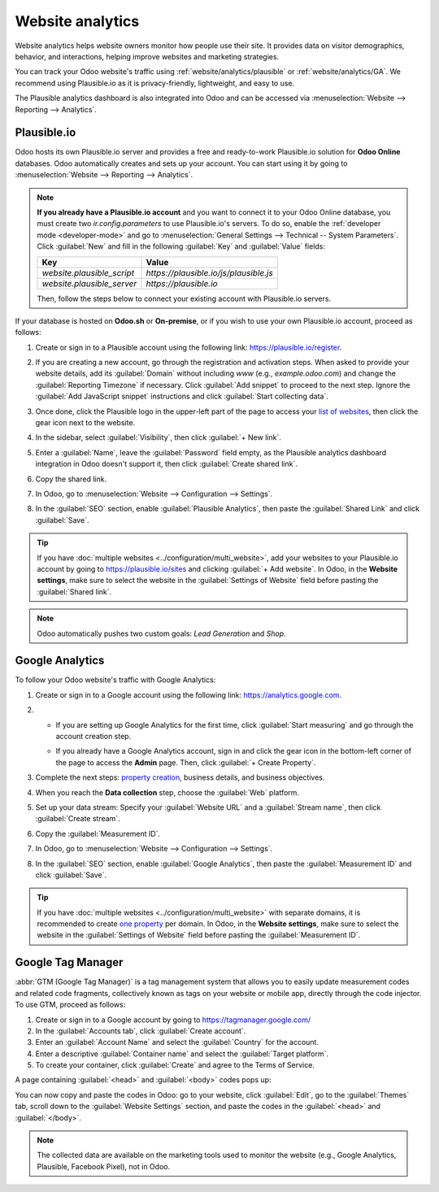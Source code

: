 =================
Website analytics
=================

Website analytics helps website owners monitor how people use their site. It provides data on
visitor demographics, behavior, and interactions, helping improve websites and marketing strategies.

You can track your Odoo website's traffic using :ref:`website/analytics/plausible` or
:ref:`website/analytics/GA`. We recommend using Plausible.io as it is privacy-friendly, lightweight,
and easy to use.

The Plausible analytics dashboard is also integrated into Odoo and can be accessed
via :menuselection:`Website --> Reporting --> Analytics`.

.. _website/analytics/plausible:

Plausible.io
============

Odoo hosts its own Plausible.io server and provides a free and ready-to-work Plausible.io
solution for **Odoo Online** databases. Odoo automatically creates and sets up your account. You can
start using it by going to :menuselection:`Website --> Reporting --> Analytics`.

.. note::
   **If you already have a Plausible.io account** and you want to connect it to your Odoo Online
   database, you must create two `ir.config.parameters` to use Plausible.io's servers. To do so,
   enable the :ref:`developer mode <developer-mode>` and go to :menuselection:`General Settings -->
   Technical -- System Parameters`. Click :guilabel:`New` and fill in the following :guilabel:`Key`
   and :guilabel:`Value` fields:

   .. list-table::
      :header-rows: 1

      * - Key
        - Value
      * - `website.plausible_script`
        - `https://plausible.io/js/plausible.js`
      * - `website.plausible_server`
        - `https://plausible.io`

   Then, follow the steps below to connect your existing account with Plausible.io servers.

If your database is hosted on **Odoo.sh** or **On-premise**, or if you wish to use your own
Plausible.io account, proceed as follows:

#. Create or sign in to a Plausible account using the following link: `<https://plausible.io/register>`_.
#. If you are creating a new account, go through the registration and activation steps. When asked
   to provide your website details, add its :guilabel:`Domain` without including `www` (e.g.,
   `example.odoo.com`) and change the :guilabel:`Reporting Timezone` if necessary. Click
   :guilabel:`Add snippet` to proceed to the next step. Ignore the :guilabel:`Add JavaScript snippet`
   instructions and click :guilabel:`Start collecting data`.
#. Once done, click the Plausible logo in the upper-left part of the page to access your `list of
   websites <https://plausible.io/sites>`_, then click the gear icon next to the website.

   .. image:: analytics/plausible-gear-icon.png
      :alt: Click the gear icon in the list of websites.

#. In the sidebar, select :guilabel:`Visibility`, then click :guilabel:`+ New link`.
#. Enter a :guilabel:`Name`, leave the :guilabel:`Password` field empty, as the Plausible analytics
   dashboard integration in Odoo doesn't support it, then click :guilabel:`Create shared link`.

   .. image:: analytics/plausible-create-sharedlink.png
      :alt: Credentials creation for the new shared link

#. Copy the shared link.

   .. image:: analytics/plausible-copy-sharedlink.png
      :alt: Copy the shared link URL from Plausible.io

#. In Odoo, go to :menuselection:`Website --> Configuration --> Settings`.
#. In the :guilabel:`SEO` section, enable :guilabel:`Plausible Analytics`, then paste the
   :guilabel:`Shared Link` and click :guilabel:`Save`.

.. tip::
   If you have :doc:`multiple websites <../configuration/multi_website>`, add your websites to your
   Plausible.io account by going to `<https://plausible.io/sites>`_ and clicking :guilabel:`+ Add
   website`. In Odoo, in the **Website settings**, make sure to select the website in the
   :guilabel:`Settings of Website` field before pasting the :guilabel:`Shared link`.

.. note::
   Odoo automatically pushes two custom goals: `Lead Generation` and `Shop`.

.. seealso::
   `Plausible Analytics documentation <https://plausible.io/docs>`_

.. _website/analytics/GA:

Google Analytics
================

To follow your Odoo website's traffic with Google Analytics:

#. Create or sign in to a Google account using the following link: `<https://analytics.google.com>`_.
#. - If you are setting up Google Analytics for the first time, click :guilabel:`Start measuring`
     and go through the account creation step.
   - If you already have a Google Analytics account, sign in and click the gear icon in the
     bottom-left corner of the page to access the **Admin** page. Then, click :guilabel:`+ Create
     Property`.

     .. image:: analytics/GA-add-property.png
        :alt: Measurement ID in Google Analytics.

#. Complete the next steps: `property creation <https://support.google.com/analytics/answer/9304153?hl=en/&visit_id=638278591144564289-3612494643&rd=2#property>`_,
   business details, and business objectives.
#. When you reach the **Data collection** step, choose the :guilabel:`Web` platform.

   .. image:: analytics/GA-platform.png
      :alt: Choose a platform for your Google Analytics property.

#. Set up your data stream: Specify your :guilabel:`Website URL` and a :guilabel:`Stream name`, then
   click :guilabel:`Create stream`.
#. Copy the :guilabel:`Measurement ID`.

   .. image:: analytics/GA-measurement-id.png
      :alt: Measurement ID in Google Analytics.

#. In Odoo, go to :menuselection:`Website --> Configuration --> Settings`.
#. In the :guilabel:`SEO` section, enable :guilabel:`Google Analytics`, then paste the
   :guilabel:`Measurement ID` and click :guilabel:`Save`.

.. tip::
   If you have :doc:`multiple websites <../configuration/multi_website>` with separate domains, it
   is recommended to create `one property <https://support.google.com/analytics/answer/9304153?hl=en/&visit_id=638278591144564289-3612494643&rd=2#property>`_
   per domain. In Odoo, in the **Website settings**, make sure to select the website in the
   :guilabel:`Settings of Website` field before pasting the :guilabel:`Measurement ID`.

.. seealso::
   `Google documentation on setting up Analytics for a website <https://support.google.com/analytics/answer/1008015?hl=en/>`_


Google Tag Manager
==================

:abbr:`GTM (Google Tag Manager)` is a tag management system that allows you to easily update
measurement codes and related code fragments, collectively known as tags on your website or mobile
app, directly through the code injector. To use GTM, proceed as follows:

#. Create or sign in to a Google account by going to https://tagmanager.google.com/

#. In the :guilabel:`Accounts tab`, click :guilabel:`Create account`.

#. Enter an :guilabel:`Account Name` and select the :guilabel:`Country` for the account.

#. Enter a descriptive :guilabel:`Container name` and select the :guilabel:`Target platform`.

#. To create your container, click :guilabel:`Create` and agree to the Terms of Service.

A page containing :guilabel:`<head>` and :guilabel:`<body>` codes pops up:

.. image:: analytics/gtm-codes.png
   :alt: install google tag manager

You can now copy and paste the codes in Odoo: go to your website, click :guilabel:`Edit`, go to the
:guilabel:`Themes` tab, scroll down to the :guilabel:`Website Settings` section, and paste the
codes in the :guilabel:`<head>` and :guilabel:`</body>`.

.. note::
   The collected data are available on the marketing tools used to monitor the website (e.g., Google
   Analytics, Plausible, Facebook Pixel), not in Odoo.
